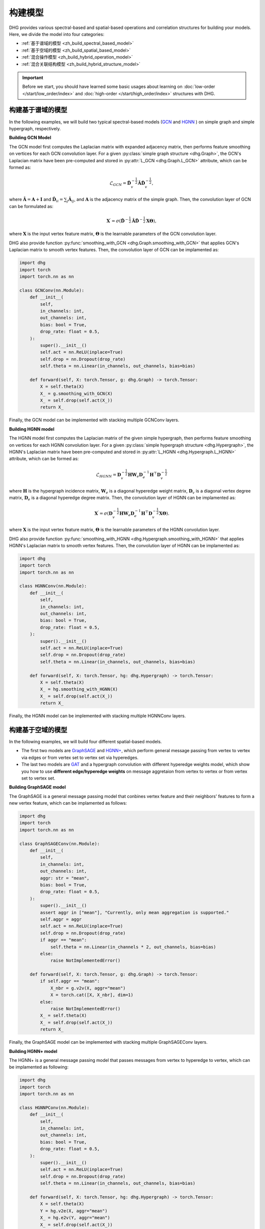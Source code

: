 构建模型
======================

DHG provides various spectral-based and spatial-based operations and correlation structures for building your models. 
Here, we divide the model into four categories:

- :ref:`基于谱域的模型 <zh_build_spectral_based_model>`
- :ref:`基于空域的模型 <zh_build_spatial_based_model>`
- :ref:`混合操作模型 <zh_build_hybrid_operation_model>`
- :ref:`混合关联结构模型 <zh_build_hybrid_structure_model>`

.. important:: 

    Before we start, you should have learned some basic usages about learning on :doc:`low-order </start/low_order/index>` and :doc:`high-order </start/high_order/index>` structures with DHG.

.. _zh_build_spectral_based_model:

构建基于谱域的模型
------------------------------

In the following examples, we will build two typical spectral-based models (`GCN <https://arxiv.org/pdf/1609.02907>`_ 
and `HGNN <https://arxiv.org/pdf/1809.09401>`_ ) on simple graph and simple hypergraph, respectively.

**Building GCN Model**

The GCN model first computes the Laplacian matrix with expanded adjacency matrix, then performs feature smoothing on vertices for each GCN convolution layer.
For a given :py:class:`simple graph structure <dhg.Graph>`, the GCN's Laplacian matrix have been pre-computed and stored in :py:attr:`L_GCN <dhg.Graph.L_GCN>` attribute, which can be formed as:

.. math::

    \mathcal{L}_{GCN} = \mathbf{\hat{D}}_v^{-\frac{1}{2}} \mathbf{\hat{A}} \mathbf{\hat{D}}_v^{-\frac{1}{2}},

where :math:`\mathbf{\hat{A}} = \mathbf{A} + \mathbf{I}` and :math:`\mathbf{\hat{D}}_{ii} = \sum_j \mathbf{\hat{A}}_{ij}`, 
and :math:`\mathbf{A}` is the adjacency matrix of the simple graph. Then, the convolution layer of GCN can be formulated as:

.. math::
    \mathbf{X}^{\prime} = \sigma \left( \mathbf{\hat{D}}^{-\frac{1}{2}} \mathbf{\hat{A}}
    \mathbf{\hat{D}}^{-\frac{1}{2}} \mathbf{X} \mathbf{\Theta} \right),

where :math:`\mathbf{X}` is the input vertex feature matrix, :math:`\mathbf{\Theta}` is the learnable parameters of the GCN convolution layer.

DHG also provide function :py:func:`smoothing_with_GCN <dhg.Graph.smoothing_with_GCN>` that applies GCN's Laplacian matrix to smooth vertex features.
Then, the convolution layer of GCN can be implamented as:

.. code-block:: python

    import dhg
    import torch
    import torch.nn as nn

    class GCNConv(nn.Module):
        def __init__(
            self,
            in_channels: int,
            out_channels: int,
            bias: bool = True,
            drop_rate: float = 0.5,
        ):
            super().__init__()
            self.act = nn.ReLU(inplace=True)
            self.drop = nn.Dropout(drop_rate)
            self.theta = nn.Linear(in_channels, out_channels, bias=bias)

        def forward(self, X: torch.Tensor, g: dhg.Graph) -> torch.Tensor:
            X = self.theta(X)
            X_ = g.smoothing_with_GCN(X)
            X_ = self.drop(self.act(X_))
            return X_

Finally, the GCN model can be implemented with stacking multiple GCNConv layers.

**Building HGNN model**

The HGNN model first computes the Laplacian matrix of the given simple hypergraph, then performs feature smoothing on vertices for each HGNN convolution layer.
For a given :py:class:`simple hypergraph structure <dhg.Hypergraph>`, the HGNN's Laplacian matrix have been pre-computed 
and stored in :py:attr:`L_HGNN <dhg.Hypergraph.L_HGNN>` attribute, which can be formed as:


.. math::
    
    \mathcal{L}_{HGNN} = \mathbf{D}_v^{-\frac{1}{2}} \mathbf{H} \mathbf{W}_e \mathbf{D}_e^{-1} \mathbf{H}^\top \mathbf{D}_v^{-\frac{1}{2}}

where :math:`\mathbf{H}` is the hypergraph incidence matrix, :math:`\mathbf{W}_e` is a diagonal hyperedge weight matrix, 
:math:`\mathbf{D}_v` is a diagonal vertex degree matrix, :math:`\mathbf{D}_e` is a diagonal hyperedge degree matrix.
Then, the convolution layer of HGNN can be implamented as:


.. math::
    
    \mathbf{X}^{\prime} = \sigma \left( \mathbf{D}_v^{-\frac{1}{2}} \mathbf{H} \mathbf{W}_e \mathbf{D}_e^{-1} 
    \mathbf{H}^\top \mathbf{D}_v^{-\frac{1}{2}} \mathbf{X} \mathbf{\Theta} \right).


where :math:`\mathbf{X}` is the input vertex feature matrix, :math:`\mathbf{\Theta}` is the learnable parameters of the HGNN convolution layer.

DHG also provide function :py:func:`smoothing_with_HGNN <dhg.Hypergraph.smoothing_with_HGNN>` that applies HGNN's Laplacian matrix to smooth vertex features.
Then, the convolution layer of HGNN can be implamented as:

.. code-block:: python

    import dhg
    import torch
    import torch.nn as nn

    class HGNNConv(nn.Module):
        def __init__(
            self,
            in_channels: int,
            out_channels: int,
            bias: bool = True,
            drop_rate: float = 0.5,
        ):
            super().__init__()
            self.act = nn.ReLU(inplace=True)
            self.drop = nn.Dropout(drop_rate)
            self.theta = nn.Linear(in_channels, out_channels, bias=bias)

        def forward(self, X: torch.Tensor, hg: dhg.Hypergraph) -> torch.Tensor:
            X = self.theta(X)
            X_ = hg.smoothing_with_HGNN(X)
            X_ = self.drop(self.act(X_))
            return X_

Finally, the HGNN model can be implemented with stacking multiple HGNNConv layers.


.. _zh_build_spatial_based_model:

构建基于空域的模型
-----------------------------

In the following examples, we will build four different spatial-based models. 

- The first two models are `GraphSAGE <https://cs.stanford.edu/people/jure/pubs/graphsage-nips17.pdf>`_ 
  and `HGNN+ <https://ieeexplore.ieee.org/document/9795251>`_, which perform general message passing 
  from vertex to vertex via edges or from vertex set to vertex set via hyperedges.
- The last two models are `GAT <https://arxiv.org/pdf/1710.10903>`_ and a hypergraph convolution with different hyperedge weights model, 
  which show you how to use **different edge/hyperedge weights** on message aggretaion from vertex to vertex or from vertex set to vertex set.


**Building GraphSAGE model**

The GraphSAGE is a general message passing model that conbines vertex feature and their neighbors' features to form a new vertex feature, 
which can be implamented as follows:

.. code-block:: python

    import dhg
    import torch
    import torch.nn as nn

    class GraphSAGEConv(nn.Module):
        def __init__(
            self,
            in_channels: int,
            out_channels: int,
            aggr: str = "mean",
            bias: bool = True,
            drop_rate: float = 0.5,
        ):
            super().__init__()
            assert aggr in ["mean"], "Currently, only mean aggregation is supported."
            self.aggr = aggr
            self.act = nn.ReLU(inplace=True)
            self.drop = nn.Dropout(drop_rate)
            if aggr == "mean":
                self.theta = nn.Linear(in_channels * 2, out_channels, bias=bias)
            else:
                raise NotImplementedError()

        def forward(self, X: torch.Tensor, g: dhg.Graph) -> torch.Tensor:
            if self.aggr == "mean":
                X_nbr = g.v2v(X, aggr="mean")
                X = torch.cat([X, X_nbr], dim=1)
            else:
                raise NotImplementedError()
            X_ = self.theta(X)
            X_ = self.drop(self.act(X_))
            return X_

Finally, the GraphSAGE model can be implemented with stacking multiple GraphSAGEConv layers.


**Building HGNN+ model**

The HGNN+ is a general message passing model that passes messages from vertex to hyperedge to vertex, which can be implamented as following:

.. code-block:: python

    import dhg
    import torch
    import torch.nn as nn

    class HGNNPConv(nn.Module):
        def __init__(
            self,
            in_channels: int,
            out_channels: int,
            bias: bool = True,
            drop_rate: float = 0.5,
        ):
            super().__init__()
            self.act = nn.ReLU(inplace=True)
            self.drop = nn.Dropout(drop_rate)
            self.theta = nn.Linear(in_channels, out_channels, bias=bias)

        def forward(self, X: torch.Tensor, hg: dhg.Hypergraph) -> torch.Tensor:
            X = self.theta(X)
            Y = hg.v2e(X, aggr="mean")
            X_ = hg.e2v(Y, aggr="mean")
            X_ = self.drop(self.act(X_))
            return X_

Finally, the HGNN+ model can be implemented with stacking multiple HGNNPConv layers.

**Building GAT model**

DHG provide a special and convienent way to implement weighted neightborhood aggregation from vertex to vertex.
In simple graph, each edge have its source and target index. 
Given vertex features ``X``, simple graph ``g``, and linear layers ``atten_src`` and ``atten_dst``, you can compute the edge weight by follows:

.. code-block:: python

    >>> x_for_src = atten_src(X)
    >>> x_for_dst = atten_dst(X)
    >>> e_atten_weight = x_for_src[g.e_src] + x_for_dst[g.e_dst]

Besides, DHG provides ``softmax_then_sum`` aggregation function for neighbor messages aggregation. 
It can normalize the messages from neighbors with ``softmax`` and then sum them to update the center vertex's message.

Then, the GATConv model can be implamented as follows:

.. code-block:: python

    import dhg
    import torch
    import torch.nn as nn

    class GATConv(nn.Module):
        def __init__(
            self,
            in_channels: int,
            out_channels: int,
            bias: bool = True,
            drop_rate: float = 0.5,
            atten_neg_slope: float = 0.2,
        ):
            super().__init__()
            self.atten_dropout = nn.Dropout(drop_rate)
            self.atten_act = nn.LeakyReLU(atten_neg_slope)
            self.act = nn.ELU(inplace=True)
            self.theta = nn.Linear(in_channels, out_channels, bias=bias)
            self.atten_src = nn.Linear(out_channels, 1, bias=False)
            self.atten_dst = nn.Linear(out_channels, 1, bias=False)

        def forward(self, X: torch.Tensor, g: dhg.Graph) -> torch.Tensor:
            X = self.theta(X)
            x_for_src = self.atten_src(X)
            x_for_dst = self.atten_dst(X)
            e_atten_score = x_for_src[g.e_src] + x_for_dst[g.e_dst]
            e_atten_score = self.atten_dropout(self.atten_act(e_atten_score).squeeze())
            X_ = g.v2v(X, aggr="softmax_then_sum", e_weight=e_atten_score)
            X_ = self.act(X_)
            return X_

Finally, the GAT model can be implamented with stacking multiple GATConv layers.


**Building hypergraph convolution with different hyperedge weights model**

Like varying the edge weights in the simple graph, hyperedge weights can also be varied in the message passing from vertex to hyperedge to vertex.
But the difference is that the hyperedge weights is more complex than the edge weights in the simple graph.
Due to the two stages (vertex to hyperedge and hyperedge to vertex) of message passing in the hypergraph,
varying the hyperedge weights can also be split into two stages: vertex to hyperedge stage and hyperedge to vertex stage.

- In the first stage, the hyperedge weights are controlled by the **source vertex index** (:py:attr:`v2e_src <dhg.Hypergraph.v2e_src>`) 
  and the **target hyperedge index** (:py:attr:`v2e_dst <dhg.Hypergraph.v2e_dst>`).
- In the second stage, the hyperedge weights are controlled by the **source hyperedge index** (:py:attr:`e2v_src <dhg.Hypergraph.e2v_src>`) 
  and the **target vertex index**  (:py:attr:`e2v_dst <dhg.Hypergraph.e2v_dst>`).

In simple hypergraph, the two message passing stages are symmetric. 
Thus, the same vertex and hyperedge attention layer can be used in the two stages.
Given the vertex features ``X``, hyperedge features ``Y``, simple hypergraph ``hg``, and linear layers ``atten_vertex`` and ``atten_hyperedge``, 
you can compute the hyperedge weights for the two stages by follows: 

.. code-block:: python

    >>> x_for_vertex = atten_vertex(X)
    >>> y_for_hyperedge = atten_hyperedge(Y)
    >>> v2e_atten_weight = x_for_vertex[hg.v2e_src] + y_for_hyperedge[hg.v2e_dst]
    >>> e2v_atten_weight = y_for_hyperedge[hg.e2v_src] + x_for_vertex[hg.e2v_dst]

Finally, a simple hypergraph convolution with different hyperedge weights model can be implamented as follows:

.. code-block:: python

    import dhg
    import torch
    import torch.nn as nn

    class HGATConv(nn.Module):
        def __init__(
            self,
            in_channels: int,
            out_channels: int,
            bias: bool = True,
            drop_rate: float = 0.5,
            atten_neg_slope: float = 0.2,
        ):
            super().__init__()
            self.atten_dropout = nn.Dropout(drop_rate)
            self.atten_act = nn.LeakyReLU(atten_neg_slope)
            self.act = nn.ELU(inplace=True)
            self.theta_vertex = nn.Linear(in_channels, out_channels, bias=bias)
            self.theta_hyperedge = nn.Linear(in_channels, out_channels, bias=bias)
            self.atten_vertex = nn.Linear(out_channels, 1, bias=False)
            self.atten_hyperedge = nn.Linear(out_channels, 1, bias=False)

        def forward(self, X: torch.Tensor, Y: torch.Tensor, hg: dhg.Hypergraph) -> torch.Tensor:
            X = self.theta_vertex(X)
            Y = self.theta_hyperedge(Y)
            x_for_vertex = self.atten_vertex(X)
            y_for_hyperedge = self.atten_hyperedge(Y)
            v2e_atten_score = x_for_vertex[hg.v2e_src] + y_for_hyperedge[hg.v2e_dst]
            e2v_atten_score = y_for_hyperedge[hg.e2v_src] + x_for_vertex[hg.e2v_dst]
            v2e_atten_score = self.atten_dropout(self.atten_act(v2e_atten_score).squeeze())
            e2v_atten_score = self.atten_dropout(self.atten_act(e2v_atten_score).squeeze())
            Y_ = hg.v2e(X, aggr="softmax_then_sum", v2e_weight=v2e_atten_score)
            X_ = hg.e2v(Y_, aggr="softmax_then_sum", e2v_weight=e2v_atten_score)
            X_ = self.act(X_)
            Y_ = self.act(Y_)
            return X_, Y_

Finally, the simple hypergraph convolution with different hyperedge weights model can be implamented with stacking multiple HGATConv layers.


.. _zh_build_hybrid_operation_model:

构建混合操作模型
--------------------------------

A hybrid operation model means that the spectral-based convolution or spatial-based convolution can simultaneously be used to embed the correlation into the vertex features.
Given a correlation structure like simple graph ``g``, you can implament a hybrid operation model as follows:

.. code-block:: python

    import dhg
    import torch
    import torch.nn as nn

    class HOMConv(nn.Module):
        def __init__(
            self,
            in_channels: int,
            out_channels: int,
            bias: bool = True,
            drop_rate: float = 0.5,
        ):
            super().__init__()
            self.act = nn.ReLU(inplace=True)
            self.drop = nn.Dropout(drop_rate)
            self.theta = nn.Linear(in_channels, out_channels, bias=bias)

        def forward(self, X: torch.Tensor, g: dhg.Graph) -> torch.Tensor:
            X = self.theta(X)
            X_spectral = g.smoothing_with_GCN(X)
            X_spatial = g.v2v(X, aggr="mean")
            X_ = (X_spectral + X_spatial) / 2
            X_ = self.drop(self.act(X_))
            return X_

Finally, the hybrid operation model can be implamented with stacking multiple HOMConv layers.

.. _zh_build_hybrid_structure_model:

构建混合关联结构模型
-------------------------------------

The hybrid structure model is a model that supports multiple types of correlation structures as input.
Given a set of vertices and vertex feature ``X``, assume that you have constructed low-order structure like simple graph ``g`` 
and high-order like simple hypergraph ``hg``. A hybrid structure model can be implamented as follows:

.. code-block:: python

    import dhg
    import torch
    import torch.nn as nn

    class HSMConv(nn.Module):
        def __init__(
            self,
            in_channels: int,
            out_channels: int,
            bias: bool = True,
            drop_rate: float = 0.5,
        ):
            super().__init__()
            self.act = nn.ReLU(inplace=True)
            self.drop = nn.Dropout(drop_rate)
            self.theta = nn.Linear(in_channels, out_channels, bias=bias)

        def forward(self, X: torch.Tensor, g: dhg.Graph, hg: dhg.Hypergraph) -> torch.Tensor:
            X = self.theta(X)
            X_g = g.v2v(X, aggr="mean")
            X_hg = hg.v2v(X, aggr="mean")
            X_ = (X_g + X_hg) / 2
            X_ = self.drop(self.act(X_))
            return X_

Finally, the hybrid structure model can be implamented with stacking multiple HSMConv layers.

